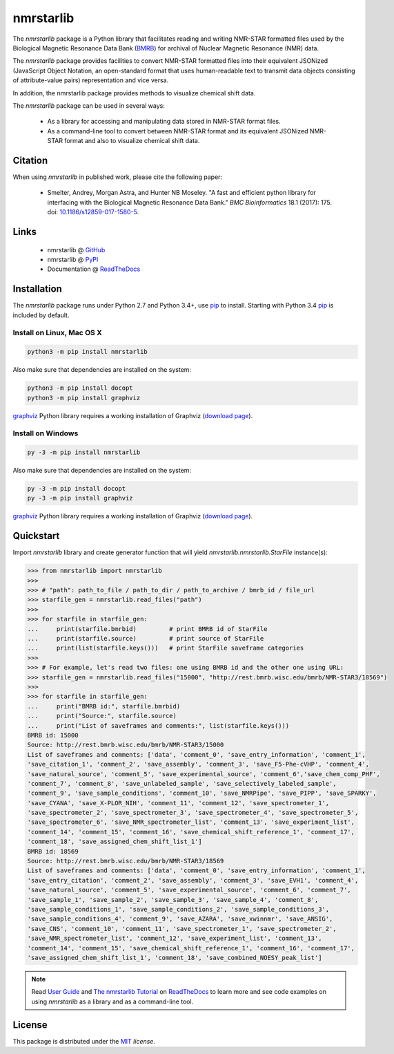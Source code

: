 nmrstarlib
==========

The `nmrstarlib` package is a Python library that facilitates reading and writing
NMR-STAR formatted files used by the Biological Magnetic Resonance Data Bank (BMRB_)
for archival of Nuclear Magnetic Resonance (NMR) data.

The `nmrstarlib` package provides facilities to convert NMR-STAR formatted files into
their equivalent JSONized (JavaScript Object Notation, an open-standard format that
uses human-readable text to transmit data objects consisting of attribute-value pairs)
representation and vice versa.

In addition, the nmrstarlib package provides methods to visualize chemical shift data.

The `nmrstarlib` package can be used in several ways:

   * As a library for accessing and manipulating data stored in NMR-STAR format files.
   * As a command-line tool to convert between NMR-STAR format and its equivalent JSONized
     NMR-STAR format and also to visualize chemical shift data.

Citation
~~~~~~~~
When using `nmrstarlib` in published work, please cite the following paper:

   * Smelter, Andrey, Morgan Astra, and Hunter NB Moseley. "A fast and efficient python
     library for interfacing with the Biological Magnetic Resonance Data Bank."
     *BMC Bioinformatics* 18.1 (2017): 175. doi: `10.1186/s12859-017-1580-5`_.


Links
~~~~~

   * nmrstarlib @ GitHub_
   * nmrstarlib @ PyPI_
   * Documentation @ ReadTheDocs_

Installation
~~~~~~~~~~~~

The `nmrstarlib` package runs under Python 2.7 and Python 3.4+, use pip_ to install. Starting with Python 3.4
pip_ is included by default.

Install on Linux, Mac OS X
--------------------------

.. code:: bash

   python3 -m pip install nmrstarlib

Also make sure that dependencies are installed on the system:

.. code:: bash

   python3 -m pip install docopt
   python3 -m pip install graphviz

graphviz_ Python library requires a working installation of Graphviz (`download page`_).

Install on Windows
------------------

.. code:: bash

   py -3 -m pip install nmrstarlib

Also make sure that dependencies are installed on the system:

.. code:: bash

   py -3 -m pip install docopt
   py -3 -m pip install graphviz

graphviz_ Python library requires a working installation of Graphviz (`download page`_).


Quickstart
~~~~~~~~~~

Import `nmrstarlib` library and create generator function that will yield
`nmrstarlib.nmrstarlib.StarFile` instance(s):

.. code:: python

   >>> from nmrstarlib import nmrstarlib
   >>>
   >>> # "path": path_to_file / path_to_dir / path_to_archive / bmrb_id / file_url
   >>> starfile_gen = nmrstarlib.read_files("path")
   >>>
   >>> for starfile in starfile_gen:
   ...     print(starfile.bmrbid)         # print BMRB id of StarFile
   ...     print(starfile.source)         # print source of StarFile
   ...     print(list(starfile.keys()))   # print StarFile saveframe categories
   >>>
   >>> # For example, let's read two files: one using BMRB id and the other one using URL:
   >>> starfile_gen = nmrstarlib.read_files("15000", "http://rest.bmrb.wisc.edu/bmrb/NMR-STAR3/18569")
   >>>
   >>> for starfile in starfile_gen:
   ...     print("BMRB id:", starfile.bmrbid)
   ...     print("Source:", starfile.source)
   ...     print("List of saveframes and comments:", list(starfile.keys()))
   BMRB id: 15000
   Source: http://rest.bmrb.wisc.edu/bmrb/NMR-STAR3/15000
   List of saveframes and comments: ['data', 'comment_0', 'save_entry_information', 'comment_1',
   'save_citation_1', 'comment_2', 'save_assembly', 'comment_3', 'save_F5-Phe-cVHP', 'comment_4',
   'save_natural_source', 'comment_5', 'save_experimental_source', 'comment_6','save_chem_comp_PHF',
   'comment_7', 'comment_8', 'save_unlabeled_sample', 'save_selectively_labeled_sample',
   'comment_9', 'save_sample_conditions', 'comment_10', 'save_NMRPipe', 'save_PIPP', 'save_SPARKY',
   'save_CYANA', 'save_X-PLOR_NIH', 'comment_11', 'comment_12', 'save_spectrometer_1',
   'save_spectrometer_2', 'save_spectrometer_3', 'save_spectrometer_4', 'save_spectrometer_5',
   'save_spectrometer_6', 'save_NMR_spectrometer_list', 'comment_13', 'save_experiment_list',
   'comment_14', 'comment_15', 'comment_16', 'save_chemical_shift_reference_1', 'comment_17',
   'comment_18', 'save_assigned_chem_shift_list_1']
   BMRB id: 18569
   Source: http://rest.bmrb.wisc.edu/bmrb/NMR-STAR3/18569
   List of saveframes and comments: ['data', 'comment_0', 'save_entry_information', 'comment_1',
   'save_entry_citation', 'comment_2', 'save_assembly', 'comment_3', 'save_EVH1', 'comment_4',
   'save_natural_source', 'comment_5', 'save_experimental_source', 'comment_6', 'comment_7',
   'save_sample_1', 'save_sample_2', 'save_sample_3', 'save_sample_4', 'comment_8',
   'save_sample_conditions_1', 'save_sample_conditions_2', 'save_sample_conditions_3',
   'save_sample_conditions_4', 'comment_9', 'save_AZARA', 'save_xwinnmr', 'save_ANSIG',
   'save_CNS', 'comment_10', 'comment_11', 'save_spectrometer_1', 'save_spectrometer_2',
   'save_NMR_spectrometer_list', 'comment_12', 'save_experiment_list', 'comment_13',
   'comment_14', 'comment_15', 'save_chemical_shift_reference_1', 'comment_16', 'comment_17',
   'save_assigned_chem_shift_list_1', 'comment_18', 'save_combined_NOESY_peak_list']

.. note:: Read `User Guide`_ and `The nmrstarlib Tutorial`_ on ReadTheDocs_ to learn more and see code examples on using
          `nmrstarlib` as a library and as a command-line tool.

License
~~~~~~~

This package is distributed under the MIT_ `license`.

.. _pip: https://pip.pypa.io/
.. _docopt: http://docopt.readthedocs.io/
.. _graphviz: http://graphviz.readthedocs.io/
.. _BMRB: http://www.bmrb.wisc.edu
.. _download page: http://www.graphviz.org/Download.php

.. _GitHub: https://github.com/MoseleyBioinformaticsLab/nmrstarlib
.. _ReadTheDocs: http://nmrstarlib.readthedocs.io/
.. _User Guide: http://nmrstarlib.readthedocs.io/en/latest/guide.html
.. _The nmrstarlib Tutorial: http://nmrstarlib.readthedocs.io/en/latest/tutorial.html
.. _PyPI: https://pypi.python.org/pypi/nmrstarlib

.. _MIT: http://opensource.org/licenses/MIT

.. _10.1186/s12859-017-1580-5: http://bmcbioinformatics.biomedcentral.com/articles/10.1186/s12859-017-1580-5
